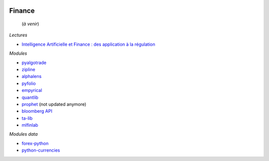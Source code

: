 
.. image:: pystat.png
    :height: 20
    :alt: Statistique
    :target: http://www.xavierdupre.fr/app/ensae_teaching_cs/helpsphinx/td_2a_notions.html#pour-un-profil-plutot-data-scientist

Finance
+++++++

 (*à venir*)
 
*Lectures*
 
* `Intelligence Artificielle et Finance : des application à la régulation <http://variances.eu/?p=5896>`_ 

*Modules*

* `pyalgotrade <http://gbeced.github.io/pyalgotrade/>`_
* `zipline <https://pypi.python.org/pypi/zipline>`_
* `alphalens <https://github.com/quantopian/alphalens>`_
* `pyfolio <https://github.com/quantopian/pyfolio>`_
* `empyrical <https://github.com/quantopian/empyrical>`_
* `quantlib <https://github.com/lballabio/quantlib>`_
* `prophet <http://prophet.michaelsu.io/en/latest/>`_ (not updated anymore)
* `bloomberg API <https://www.bloomberglabs.com/api/libraries/>`_
* `ta-lib <https://github.com/mrjbq7/ta-lib>`_
* `mlfinlab <https://mlfinlab.readthedocs.io/en/latest/index.html>`_

*Modules data*

* `forex-python <https://github.com/MicroPyramid/forex-python>`_
* `python-currencies <https://github.com/Alir3z4/python-currencies>`_
